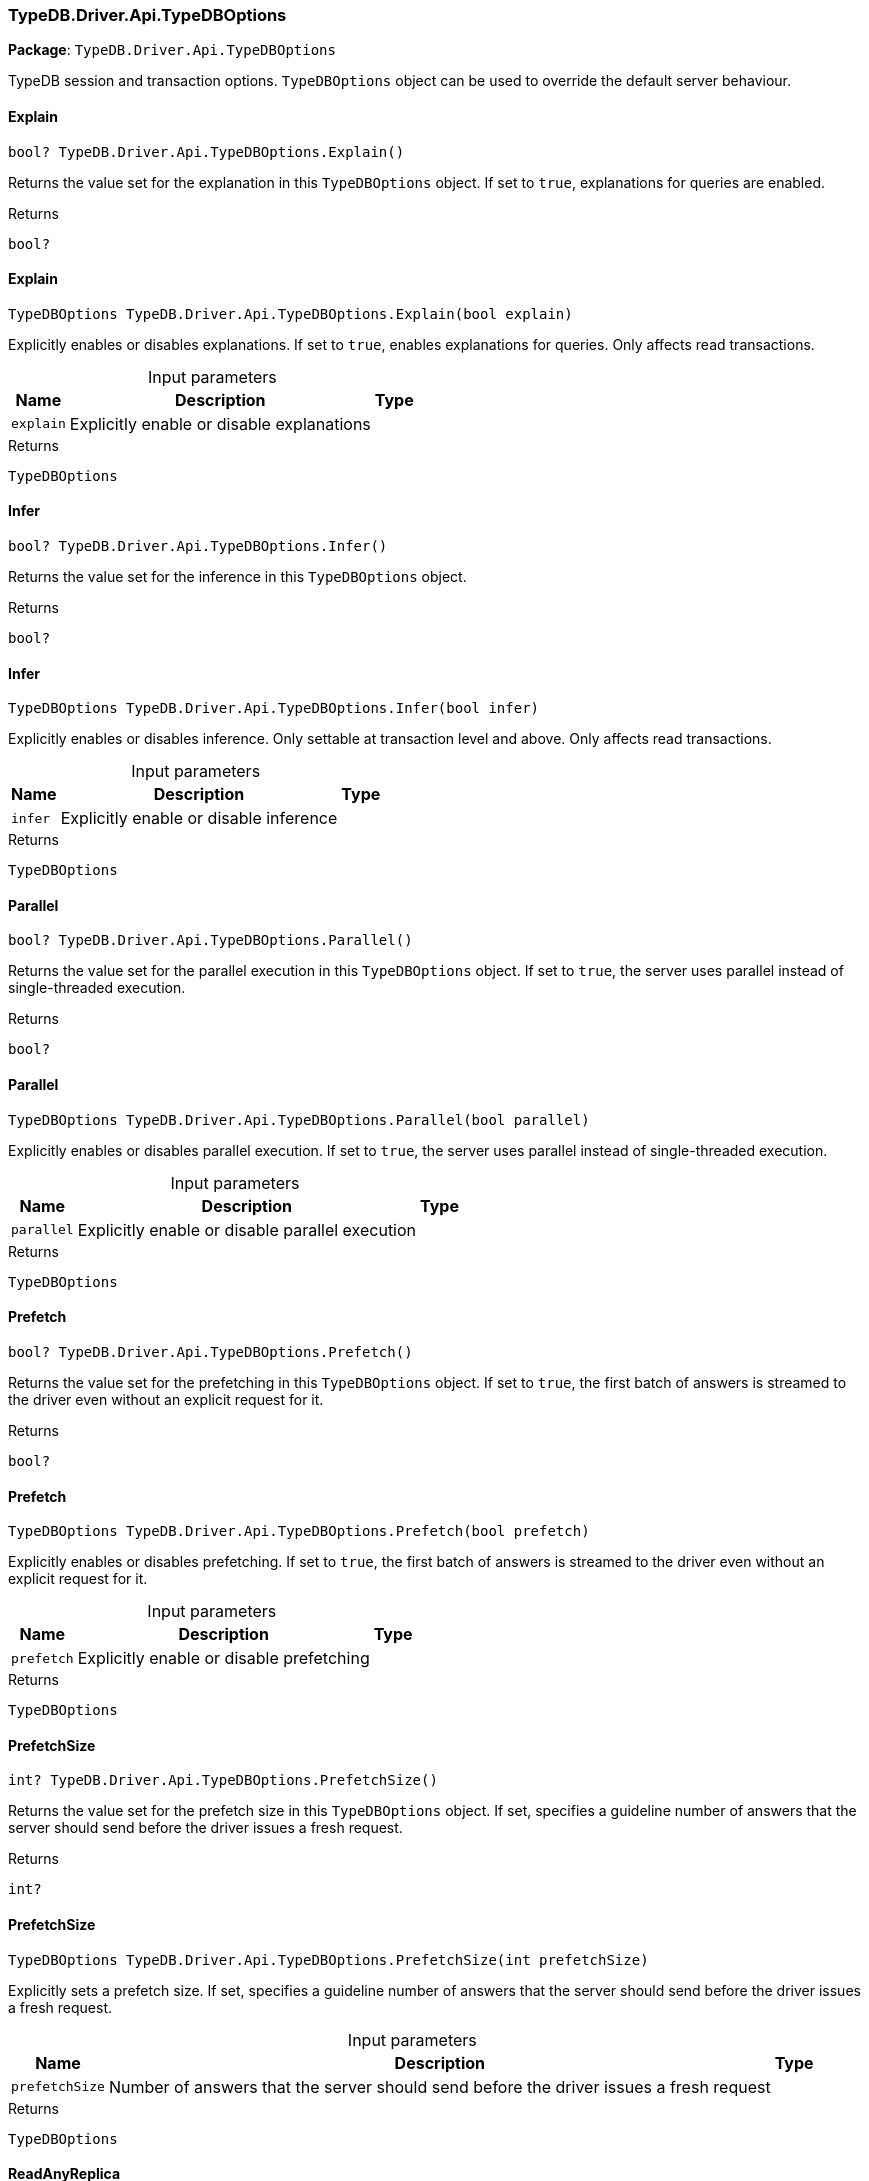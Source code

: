[#_TypeDB_Driver_Api_TypeDBOptions]
=== TypeDB.Driver.Api.TypeDBOptions

*Package*: `TypeDB.Driver.Api.TypeDBOptions`



TypeDB session and transaction options. ``TypeDBOptions`` object can be used to override the default server behaviour.

// tag::methods[]
[#_bool_TypeDB_Driver_Api_TypeDBOptions_Explain___]
==== Explain

[source,csharp]
----
bool? TypeDB.Driver.Api.TypeDBOptions.Explain()
----



Returns the value set for the explanation in this ``TypeDBOptions`` object. If set to ``true``, explanations for queries are enabled.


[caption=""]
.Returns
`bool?`

[#_TypeDBOptions_TypeDB_Driver_Api_TypeDBOptions_Explain___bool_explain_]
==== Explain

[source,csharp]
----
TypeDBOptions TypeDB.Driver.Api.TypeDBOptions.Explain(bool explain)
----



Explicitly enables or disables explanations. If set to ``true``, enables explanations for queries. Only affects read transactions.


[caption=""]
.Input parameters
[cols="~,~,~"]
[options="header"]
|===
|Name |Description |Type
a| `explain` a| Explicitly enable or disable explanations a| 
|===

[caption=""]
.Returns
`TypeDBOptions`

[#_bool_TypeDB_Driver_Api_TypeDBOptions_Infer___]
==== Infer

[source,csharp]
----
bool? TypeDB.Driver.Api.TypeDBOptions.Infer()
----



Returns the value set for the inference in this ``TypeDBOptions`` object.


[caption=""]
.Returns
`bool?`

[#_TypeDBOptions_TypeDB_Driver_Api_TypeDBOptions_Infer___bool_infer_]
==== Infer

[source,csharp]
----
TypeDBOptions TypeDB.Driver.Api.TypeDBOptions.Infer(bool infer)
----



Explicitly enables or disables inference. Only settable at transaction level and above. Only affects read transactions.


[caption=""]
.Input parameters
[cols="~,~,~"]
[options="header"]
|===
|Name |Description |Type
a| `infer` a| Explicitly enable or disable inference a| 
|===

[caption=""]
.Returns
`TypeDBOptions`

[#_bool_TypeDB_Driver_Api_TypeDBOptions_Parallel___]
==== Parallel

[source,csharp]
----
bool? TypeDB.Driver.Api.TypeDBOptions.Parallel()
----



Returns the value set for the parallel execution in this ``TypeDBOptions`` object. If set to ``true``, the server uses parallel instead of single-threaded execution.


[caption=""]
.Returns
`bool?`

[#_TypeDBOptions_TypeDB_Driver_Api_TypeDBOptions_Parallel___bool_parallel_]
==== Parallel

[source,csharp]
----
TypeDBOptions TypeDB.Driver.Api.TypeDBOptions.Parallel(bool parallel)
----



Explicitly enables or disables parallel execution. If set to ``true``, the server uses parallel instead of single-threaded execution.


[caption=""]
.Input parameters
[cols="~,~,~"]
[options="header"]
|===
|Name |Description |Type
a| `parallel` a| Explicitly enable or disable parallel execution a| 
|===

[caption=""]
.Returns
`TypeDBOptions`

[#_bool_TypeDB_Driver_Api_TypeDBOptions_Prefetch___]
==== Prefetch

[source,csharp]
----
bool? TypeDB.Driver.Api.TypeDBOptions.Prefetch()
----



Returns the value set for the prefetching in this ``TypeDBOptions`` object. If set to ``true``, the first batch of answers is streamed to the driver even without an explicit request for it.


[caption=""]
.Returns
`bool?`

[#_TypeDBOptions_TypeDB_Driver_Api_TypeDBOptions_Prefetch___bool_prefetch_]
==== Prefetch

[source,csharp]
----
TypeDBOptions TypeDB.Driver.Api.TypeDBOptions.Prefetch(bool prefetch)
----



Explicitly enables or disables prefetching. If set to ``true``, the first batch of answers is streamed to the driver even without an explicit request for it.


[caption=""]
.Input parameters
[cols="~,~,~"]
[options="header"]
|===
|Name |Description |Type
a| `prefetch` a| Explicitly enable or disable prefetching a| 
|===

[caption=""]
.Returns
`TypeDBOptions`

[#_int_TypeDB_Driver_Api_TypeDBOptions_PrefetchSize___]
==== PrefetchSize

[source,csharp]
----
int? TypeDB.Driver.Api.TypeDBOptions.PrefetchSize()
----



Returns the value set for the prefetch size in this ``TypeDBOptions`` object. If set, specifies a guideline number of answers that the server should send before the driver issues a fresh request.


[caption=""]
.Returns
`int?`

[#_TypeDBOptions_TypeDB_Driver_Api_TypeDBOptions_PrefetchSize___int_prefetchSize_]
==== PrefetchSize

[source,csharp]
----
TypeDBOptions TypeDB.Driver.Api.TypeDBOptions.PrefetchSize(int prefetchSize)
----



Explicitly sets a prefetch size. If set, specifies a guideline number of answers that the server should send before the driver issues a fresh request.


[caption=""]
.Input parameters
[cols="~,~,~"]
[options="header"]
|===
|Name |Description |Type
a| `prefetchSize` a| Number of answers that the server should send before the driver issues a fresh request a| 
|===

[caption=""]
.Returns
`TypeDBOptions`

[#_bool_TypeDB_Driver_Api_TypeDBOptions_ReadAnyReplica___]
==== ReadAnyReplica

[source,csharp]
----
bool? TypeDB.Driver.Api.TypeDBOptions.ReadAnyReplica()
----



Returns the value set for reading data from any replica in this ``TypeDBOptions`` object. If set to ``True``, enables reading data from any replica, potentially boosting read throughput.


[caption=""]
.Returns
`bool?`

[#_TypeDBOptions_TypeDB_Driver_Api_TypeDBOptions_ReadAnyReplica___bool_readAnyReplica_]
==== ReadAnyReplica

[source,csharp]
----
TypeDBOptions TypeDB.Driver.Api.TypeDBOptions.ReadAnyReplica(bool readAnyReplica)
----



Explicitly enables or disables reading data from any replica. If set to ``True``, enables reading data from any replica, potentially boosting read throughput. Only settable in TypeDB Cloud.


[caption=""]
.Input parameters
[cols="~,~,~"]
[options="header"]
|===
|Name |Description |Type
a| `readAnyReplica` a| Explicitly enable or disable reading data from any replica a| 
|===

[caption=""]
.Returns
`TypeDBOptions`

[#_int_TypeDB_Driver_Api_TypeDBOptions_SchemaLockAcquireTimeoutMillis___]
==== SchemaLockAcquireTimeoutMillis

[source,csharp]
----
int? TypeDB.Driver.Api.TypeDBOptions.SchemaLockAcquireTimeoutMillis()
----



Returns the value set for the schema lock acquire timeout in this ``TypeDBOptions`` object. If set, specifies how long the driver should wait if opening a session or transaction is blocked by a schema write lock.


[caption=""]
.Returns
`int?`

[#_TypeDBOptions_TypeDB_Driver_Api_TypeDBOptions_SchemaLockAcquireTimeoutMillis___int_schemaLockAcquireTimeoutMillis_]
==== SchemaLockAcquireTimeoutMillis

[source,csharp]
----
TypeDBOptions TypeDB.Driver.Api.TypeDBOptions.SchemaLockAcquireTimeoutMillis(int schemaLockAcquireTimeoutMillis)
----



Explicitly sets schema lock acquire timeout. If set, specifies how long the driver should wait if opening a session or transaction is blocked by a schema write lock.


[caption=""]
.Input parameters
[cols="~,~,~"]
[options="header"]
|===
|Name |Description |Type
a| `schemaLockAcquireTimeoutMillis` a| How long the driver should wait if opening a session or transaction is blocked by a schema write lock. a| 
|===

[caption=""]
.Returns
`TypeDBOptions`

[#_int_TypeDB_Driver_Api_TypeDBOptions_SessionIdleTimeoutMillis___]
==== SessionIdleTimeoutMillis

[source,csharp]
----
int? TypeDB.Driver.Api.TypeDBOptions.SessionIdleTimeoutMillis()
----



Returns the value set for the session idle timeout in this ``TypeDBOptions`` object. If set, specifies a timeout that allows the server to close sessions if the driver terminates or becomes unresponsive.


[caption=""]
.Returns
`int?`

[#_TypeDBOptions_TypeDB_Driver_Api_TypeDBOptions_SessionIdleTimeoutMillis___int_sessionIdleTimeoutMillis_]
==== SessionIdleTimeoutMillis

[source,csharp]
----
TypeDBOptions TypeDB.Driver.Api.TypeDBOptions.SessionIdleTimeoutMillis(int sessionIdleTimeoutMillis)
----



Explicitly sets a session idle timeout. If set, specifies a timeout that allows the server to close sessions if the driver terminates or becomes unresponsive.


[caption=""]
.Input parameters
[cols="~,~,~"]
[options="header"]
|===
|Name |Description |Type
a| `sessionIdleTimeoutMillis` a| timeout that allows the server to close sessions if the driver terminates or becomes unresponsive. a| 
|===

[caption=""]
.Returns
`TypeDBOptions`

[#_bool_TypeDB_Driver_Api_TypeDBOptions_TraceInference___]
==== TraceInference

[source,csharp]
----
bool? TypeDB.Driver.Api.TypeDBOptions.TraceInference()
----



Returns the value set for reasoning tracing in this ``TypeDBOptions`` object. If set to ``true``, reasoning tracing graphs are output in the logging directory.


[caption=""]
.Returns
`bool?`

[#_TypeDBOptions_TypeDB_Driver_Api_TypeDBOptions_TraceInference___bool_traceInference_]
==== TraceInference

[source,csharp]
----
TypeDBOptions TypeDB.Driver.Api.TypeDBOptions.TraceInference(bool traceInference)
----



Explicitly enables or disables reasoning tracing. If set to ``true``, reasoning tracing graphs are output in the logging directory. Should be used with ``parallel = False``.


[caption=""]
.Input parameters
[cols="~,~,~"]
[options="header"]
|===
|Name |Description |Type
a| `traceInference` a| Explicitly enable or disable reasoning tracing a| 
|===

[caption=""]
.Returns
`TypeDBOptions`

[#_int_TypeDB_Driver_Api_TypeDBOptions_TransactionTimeoutMillis___]
==== TransactionTimeoutMillis

[source,csharp]
----
int? TypeDB.Driver.Api.TypeDBOptions.TransactionTimeoutMillis()
----



Returns the value set for the transaction timeout in this ``TypeDBOptions`` object. If set, specifies a timeout for killing transactions automatically, preventing memory leaks in unclosed transactions.


[caption=""]
.Returns
`int?`

[#_TypeDBOptions_TypeDB_Driver_Api_TypeDBOptions_TransactionTimeoutMillis___int_transactionTimeoutMillis_]
==== TransactionTimeoutMillis

[source,csharp]
----
TypeDBOptions TypeDB.Driver.Api.TypeDBOptions.TransactionTimeoutMillis(int transactionTimeoutMillis)
----



Explicitly set a transaction timeout. If set, specifies a timeout for killing transactions automatically, preventing memory leaks in unclosed transactions.


[caption=""]
.Input parameters
[cols="~,~,~"]
[options="header"]
|===
|Name |Description |Type
a| `transactionTimeoutMillis` a| Timeout for killing transactions automatically. a| 
|===

[caption=""]
.Returns
`TypeDBOptions`

[#_TypeDB_Driver_Api_TypeDBOptions_TypeDBOptions___]
==== TypeDBOptions

[source,csharp]
----
TypeDB.Driver.Api.TypeDBOptions.TypeDBOptions()
----



Produces a new ``TypeDBOptions`` object.


[caption=""]
.Returns
`TypeDB.Driver.Api.TypeDBOptions.TypeDBOptions`

// end::methods[]

